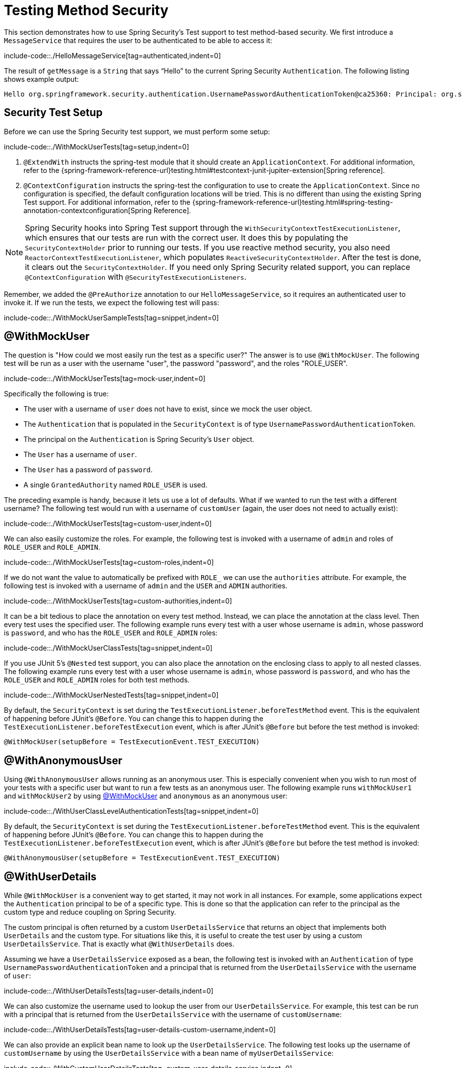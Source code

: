 [[test-method]]
= Testing Method Security

This section demonstrates how to use Spring Security's Test support to test method-based security.
We first introduce a `MessageService` that requires the user to be authenticated to be able to access it:

include-code::./HelloMessageService[tag=authenticated,indent=0]

The result of `getMessage` is a `String` that says "`Hello`" to the current Spring Security `Authentication`.
The following listing shows example output:

[source,text]
----
Hello org.springframework.security.authentication.UsernamePasswordAuthenticationToken@ca25360: Principal: org.springframework.security.core.userdetails.User@36ebcb: Username: user; Password: [PROTECTED]; Enabled: true; AccountNonExpired: true; credentialsNonExpired: true; AccountNonLocked: true; Granted Authorities: ROLE_USER; Credentials: [PROTECTED]; Authenticated: true; Details: null; Granted Authorities: ROLE_USER
----

[[test-method-setup]]
== Security Test Setup

Before we can use the Spring Security test support, we must perform some setup:

include-code::./WithMockUserTests[tag=setup,indent=0]

<1> `@ExtendWith` instructs the spring-test module that it should create an `ApplicationContext`. For additional information, refer to the {spring-framework-reference-url}testing.html#testcontext-junit-jupiter-extension[Spring reference].
<2> `@ContextConfiguration` instructs the spring-test the configuration to use to create the `ApplicationContext`. Since no configuration is specified, the default configuration locations will be tried. This is no different than using the existing Spring Test support. For additional information, refer to the {spring-framework-reference-url}testing.html#spring-testing-annotation-contextconfiguration[Spring Reference].

[NOTE]
====
Spring Security hooks into Spring Test support through the `WithSecurityContextTestExecutionListener`, which ensures that our tests are run with the correct user.
It does this by populating the `SecurityContextHolder` prior to running our tests.
If you use reactive method security, you also need `ReactorContextTestExecutionListener`, which populates `ReactiveSecurityContextHolder`.
After the test is done, it clears out the `SecurityContextHolder`.
If you need only Spring Security related support, you can replace `@ContextConfiguration` with `@SecurityTestExecutionListeners`.
====

Remember, we added the `@PreAuthorize` annotation to our `HelloMessageService`, so it requires an authenticated user to invoke it.
If we run the tests, we expect the following test will pass:

include-code::./WithMockUserSampleTests[tag=snippet,indent=0]

[[test-method-withmockuser]]
== @WithMockUser

The question is "How could we most easily run the test as a specific user?"
The answer is to use `@WithMockUser`.
The following test will be run as a user with the username "user", the password "password", and the roles "ROLE_USER".

include-code::./WithMockUserTests[tag=mock-user,indent=0]

Specifically the following is true:

* The user with a username of `user` does not have to exist, since we mock the user object.
* The `Authentication` that is populated in the `SecurityContext` is of type `UsernamePasswordAuthenticationToken`.
* The principal on the `Authentication` is Spring Security's `User` object.
* The `User` has a username of `user`.
* The `User` has a password of `password`.
* A single `GrantedAuthority` named `ROLE_USER` is used.

The preceding example is handy, because it lets us use a lot of defaults.
What if we wanted to run the test with a different username?
The following test would run with a username of `customUser` (again, the user does not need to actually exist):

include-code::./WithMockUserTests[tag=custom-user,indent=0]

We can also easily customize the roles.
For example, the following test is invoked with a username of `admin` and roles of `ROLE_USER` and `ROLE_ADMIN`.

include-code::./WithMockUserTests[tag=custom-roles,indent=0]

If we do not want the value to automatically be prefixed with `ROLE_` we can use the `authorities` attribute.
For example, the following test is invoked with a username of `admin` and the `USER` and `ADMIN` authorities.

include-code::./WithMockUserTests[tag=custom-authorities,indent=0]

It can be a bit tedious to place the annotation on every test method.
Instead, we can place the annotation at the class level. Then every test uses the specified user.
The following example runs every test with a user whose username is `admin`, whose password is `password`, and who has the `ROLE_USER` and `ROLE_ADMIN` roles:

include-code::./WithMockUserClassTests[tag=snippet,indent=0]

If you use JUnit 5's `@Nested` test support, you can also place the annotation on the enclosing class to apply to all nested classes.
The following example runs every test with a user whose username is `admin`, whose password is `password`, and who has the `ROLE_USER` and `ROLE_ADMIN` roles for both test methods.

include-code::./WithMockUserNestedTests[tag=snippet,indent=0]

By default, the `SecurityContext` is set during the `TestExecutionListener.beforeTestMethod` event.
This is the equivalent of happening before JUnit's `@Before`.
You can change this to happen during the `TestExecutionListener.beforeTestExecution` event, which is after JUnit's `@Before` but before the test method is invoked:

[source,java]
----
@WithMockUser(setupBefore = TestExecutionEvent.TEST_EXECUTION)
----


[[test-method-withanonymoususer]]
== @WithAnonymousUser

Using `@WithAnonymousUser` allows running as an anonymous user.
This is especially convenient when you wish to run most of your tests with a specific user but want to run a few tests as an anonymous user.
The following example runs `withMockUser1` and `withMockUser2` by using <<test-method-withmockuser,@WithMockUser>> and `anonymous` as an anonymous user:

include-code::./WithUserClassLevelAuthenticationTests[tag=snippet,indent=0]

By default, the `SecurityContext` is set during the `TestExecutionListener.beforeTestMethod` event.
This is the equivalent of happening before JUnit's `@Before`.
You can change this to happen during the `TestExecutionListener.beforeTestExecution` event, which is after JUnit's `@Before` but before the test method is invoked:

[source,java]
----
@WithAnonymousUser(setupBefore = TestExecutionEvent.TEST_EXECUTION)
----


[[test-method-withuserdetails]]
== @WithUserDetails

While `@WithMockUser` is a convenient way to get started, it may not work in all instances.
For example, some applications expect the `Authentication` principal to be of a specific type.
This is done so that the application can refer to the principal as the custom type and reduce coupling on Spring Security.

The custom principal is often returned by a custom `UserDetailsService` that returns an object that implements both `UserDetails` and the custom type.
For situations like this, it is useful to create the test user by using a custom `UserDetailsService`.
That is exactly what `@WithUserDetails` does.

Assuming we have a `UserDetailsService` exposed as a bean, the following test is invoked with an `Authentication` of type `UsernamePasswordAuthenticationToken` and a principal that is returned from the `UserDetailsService` with the username of `user`:

include-code::./WithUserDetailsTests[tag=user-details,indent=0]

We can also customize the username used to lookup the user from our `UserDetailsService`.
For example, this test can be run with a principal that is returned from the `UserDetailsService` with the username of `customUsername`:

include-code::./WithUserDetailsTests[tag=user-details-custom-username,indent=0]

We can also provide an explicit bean name to look up the `UserDetailsService`.
The following test looks up the username of `customUsername` by using the `UserDetailsService` with a bean name of `myUserDetailsService`:

include-code::./WithCustomUserDetailsTests[tag=custom-user-details-service,indent=0]

As we did with `@WithMockUser`, we can also place our annotation at the class level so that every test uses the same user.
However, unlike `@WithMockUser`, `@WithUserDetails` requires the user to exist.

By default, the `SecurityContext` is set during the `TestExecutionListener.beforeTestMethod` event.
This is the equivalent of happening before JUnit's `@Before`.
You can change this to happen during the `TestExecutionListener.beforeTestExecution` event, which is after JUnit's `@Before` but before the test method is invoked:

[source,java]
----
@WithUserDetails(setupBefore = TestExecutionEvent.TEST_EXECUTION)
----

[[test-method-withsecuritycontext]]
== @WithSecurityContext

We have seen that `@WithMockUser` is an excellent choice if we do not use a custom `Authentication` principal.
Next, we discovered that `@WithUserDetails` lets us use a custom `UserDetailsService` to create our `Authentication` principal but requires the user to exist.
We now see an option that allows the most flexibility.

We can create our own annotation that uses the `@WithSecurityContext` to create any `SecurityContext` we want.
For example, we might create an annotation named `@WithMockCustomUser`:

include-code::./WithMockCustomUser[tag=snippet,indent=0]

You can see that `@WithMockCustomUser` is annotated with the `@WithSecurityContext` annotation.
This is what signals to Spring Security test support that we intend to create a `SecurityContext` for the test.
The `@WithSecurityContext` annotation requires that we specify a `SecurityContextFactory` to create a new `SecurityContext`, given our `@WithMockCustomUser` annotation.
The following listing shows our `WithMockCustomUserSecurityContextFactory` implementation:

include-code::./WithMockCustomUserSecurityContextFactory[tag=snippet,indent=0]

We can now annotate a test class or a test method with our new annotation and Spring Security's `WithSecurityContextTestExecutionListener` to ensure that our `SecurityContext` is populated appropriately.

When creating your own `WithSecurityContextFactory` implementations, it is nice to know that they can be annotated with standard Spring annotations.
For example, the `WithUserDetailsSecurityContextFactory` uses the `@Autowired` annotation to acquire the `UserDetailsService`:

include-code::./WithUserDetailsSecurityContextFactory[tag=snippet,indent=0]

By default, the `SecurityContext` is set during the `TestExecutionListener.beforeTestMethod` event.
This is the equivalent of happening before JUnit's `@Before`.
You can change this to happen during the `TestExecutionListener.beforeTestExecution` event, which is after JUnit's `@Before` but before the test method is invoked:

[source,java]
----
@WithSecurityContext(setupBefore = TestExecutionEvent.TEST_EXECUTION)
----


[[test-method-meta-annotations]]
== Test Meta Annotations

If you reuse the same user within your tests often, it is not ideal to have to repeatedly specify the attributes.
For example, if you have many tests related to an administrative user with a username of `admin` and roles of `ROLE_USER` and `ROLE_ADMIN`, you have to write:

include-code::./WithMockUserTests[tag=snippet,indent=0]

Rather than repeating this everywhere, we can use a meta annotation.
For example, we could create a meta annotation named `WithMockAdmin`:

include-code::./WithMockAdmin[tag=snippet,indent=0]

Now we can use `@WithMockAdmin` in the same way as the more verbose `@WithMockUser`.

Meta annotations work with any of the testing annotations described above.
For example, this means we could create a meta annotation for `@WithUserDetails("admin")` as well.
